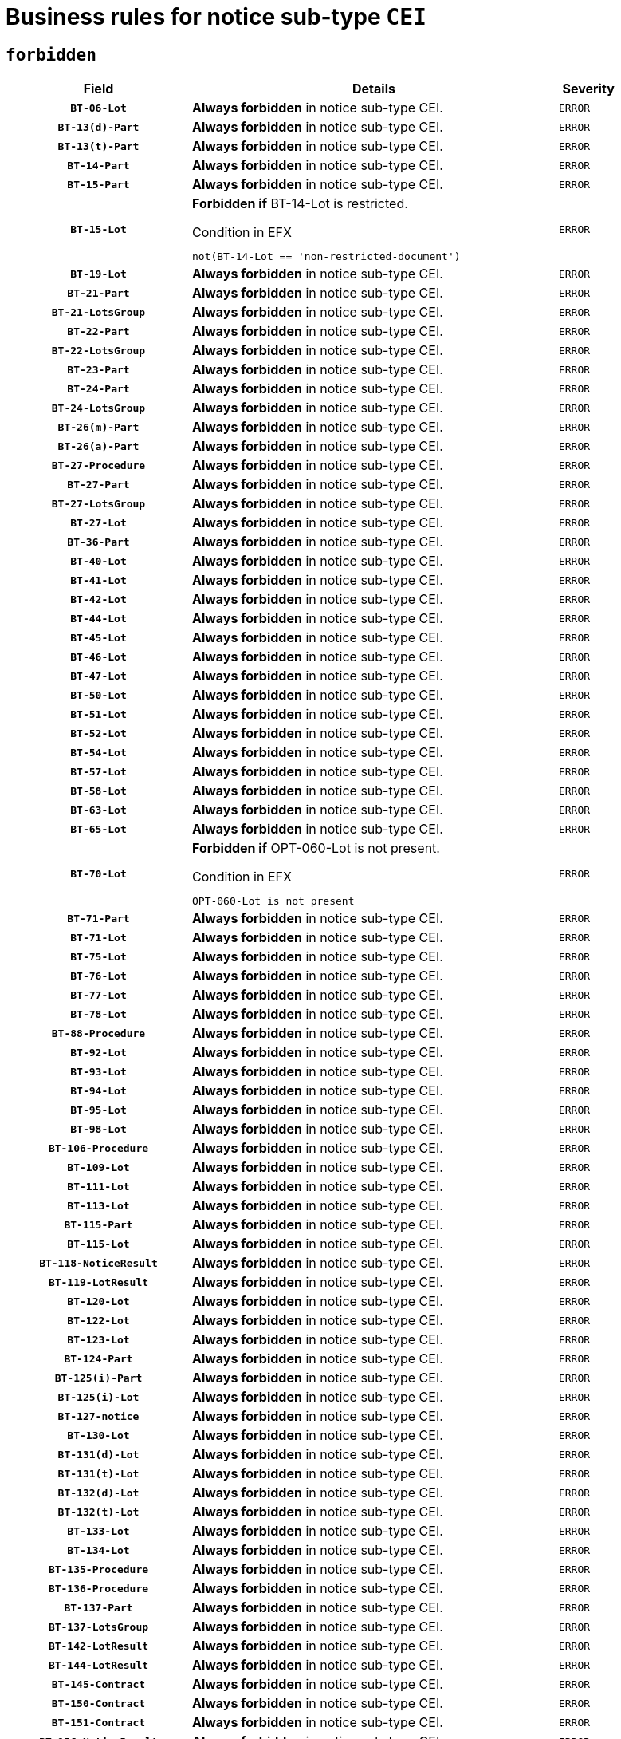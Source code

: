 = Business rules for notice sub-type `CEI`
:navtitle: Business Rules

== `forbidden`
[cols="<3,<6,>1", role="fixed-layout"]
|====
h| Field h|Details h|Severity 
h|`BT-06-Lot`
a|

*Always forbidden* in notice sub-type CEI.
|`ERROR`
h|`BT-13(d)-Part`
a|

*Always forbidden* in notice sub-type CEI.
|`ERROR`
h|`BT-13(t)-Part`
a|

*Always forbidden* in notice sub-type CEI.
|`ERROR`
h|`BT-14-Part`
a|

*Always forbidden* in notice sub-type CEI.
|`ERROR`
h|`BT-15-Part`
a|

*Always forbidden* in notice sub-type CEI.
|`ERROR`
h|`BT-15-Lot`
a|

*Forbidden if* BT-14-Lot is restricted.

.Condition in EFX
[source, EFX]
----
not(BT-14-Lot == 'non-restricted-document')
----
|`ERROR`
h|`BT-19-Lot`
a|

*Always forbidden* in notice sub-type CEI.
|`ERROR`
h|`BT-21-Part`
a|

*Always forbidden* in notice sub-type CEI.
|`ERROR`
h|`BT-21-LotsGroup`
a|

*Always forbidden* in notice sub-type CEI.
|`ERROR`
h|`BT-22-Part`
a|

*Always forbidden* in notice sub-type CEI.
|`ERROR`
h|`BT-22-LotsGroup`
a|

*Always forbidden* in notice sub-type CEI.
|`ERROR`
h|`BT-23-Part`
a|

*Always forbidden* in notice sub-type CEI.
|`ERROR`
h|`BT-24-Part`
a|

*Always forbidden* in notice sub-type CEI.
|`ERROR`
h|`BT-24-LotsGroup`
a|

*Always forbidden* in notice sub-type CEI.
|`ERROR`
h|`BT-26(m)-Part`
a|

*Always forbidden* in notice sub-type CEI.
|`ERROR`
h|`BT-26(a)-Part`
a|

*Always forbidden* in notice sub-type CEI.
|`ERROR`
h|`BT-27-Procedure`
a|

*Always forbidden* in notice sub-type CEI.
|`ERROR`
h|`BT-27-Part`
a|

*Always forbidden* in notice sub-type CEI.
|`ERROR`
h|`BT-27-LotsGroup`
a|

*Always forbidden* in notice sub-type CEI.
|`ERROR`
h|`BT-27-Lot`
a|

*Always forbidden* in notice sub-type CEI.
|`ERROR`
h|`BT-36-Part`
a|

*Always forbidden* in notice sub-type CEI.
|`ERROR`
h|`BT-40-Lot`
a|

*Always forbidden* in notice sub-type CEI.
|`ERROR`
h|`BT-41-Lot`
a|

*Always forbidden* in notice sub-type CEI.
|`ERROR`
h|`BT-42-Lot`
a|

*Always forbidden* in notice sub-type CEI.
|`ERROR`
h|`BT-44-Lot`
a|

*Always forbidden* in notice sub-type CEI.
|`ERROR`
h|`BT-45-Lot`
a|

*Always forbidden* in notice sub-type CEI.
|`ERROR`
h|`BT-46-Lot`
a|

*Always forbidden* in notice sub-type CEI.
|`ERROR`
h|`BT-47-Lot`
a|

*Always forbidden* in notice sub-type CEI.
|`ERROR`
h|`BT-50-Lot`
a|

*Always forbidden* in notice sub-type CEI.
|`ERROR`
h|`BT-51-Lot`
a|

*Always forbidden* in notice sub-type CEI.
|`ERROR`
h|`BT-52-Lot`
a|

*Always forbidden* in notice sub-type CEI.
|`ERROR`
h|`BT-54-Lot`
a|

*Always forbidden* in notice sub-type CEI.
|`ERROR`
h|`BT-57-Lot`
a|

*Always forbidden* in notice sub-type CEI.
|`ERROR`
h|`BT-58-Lot`
a|

*Always forbidden* in notice sub-type CEI.
|`ERROR`
h|`BT-63-Lot`
a|

*Always forbidden* in notice sub-type CEI.
|`ERROR`
h|`BT-65-Lot`
a|

*Always forbidden* in notice sub-type CEI.
|`ERROR`
h|`BT-70-Lot`
a|

*Forbidden if* OPT-060-Lot is not present.

.Condition in EFX
[source, EFX]
----
OPT-060-Lot is not present
----
|`ERROR`
h|`BT-71-Part`
a|

*Always forbidden* in notice sub-type CEI.
|`ERROR`
h|`BT-71-Lot`
a|

*Always forbidden* in notice sub-type CEI.
|`ERROR`
h|`BT-75-Lot`
a|

*Always forbidden* in notice sub-type CEI.
|`ERROR`
h|`BT-76-Lot`
a|

*Always forbidden* in notice sub-type CEI.
|`ERROR`
h|`BT-77-Lot`
a|

*Always forbidden* in notice sub-type CEI.
|`ERROR`
h|`BT-78-Lot`
a|

*Always forbidden* in notice sub-type CEI.
|`ERROR`
h|`BT-88-Procedure`
a|

*Always forbidden* in notice sub-type CEI.
|`ERROR`
h|`BT-92-Lot`
a|

*Always forbidden* in notice sub-type CEI.
|`ERROR`
h|`BT-93-Lot`
a|

*Always forbidden* in notice sub-type CEI.
|`ERROR`
h|`BT-94-Lot`
a|

*Always forbidden* in notice sub-type CEI.
|`ERROR`
h|`BT-95-Lot`
a|

*Always forbidden* in notice sub-type CEI.
|`ERROR`
h|`BT-98-Lot`
a|

*Always forbidden* in notice sub-type CEI.
|`ERROR`
h|`BT-106-Procedure`
a|

*Always forbidden* in notice sub-type CEI.
|`ERROR`
h|`BT-109-Lot`
a|

*Always forbidden* in notice sub-type CEI.
|`ERROR`
h|`BT-111-Lot`
a|

*Always forbidden* in notice sub-type CEI.
|`ERROR`
h|`BT-113-Lot`
a|

*Always forbidden* in notice sub-type CEI.
|`ERROR`
h|`BT-115-Part`
a|

*Always forbidden* in notice sub-type CEI.
|`ERROR`
h|`BT-115-Lot`
a|

*Always forbidden* in notice sub-type CEI.
|`ERROR`
h|`BT-118-NoticeResult`
a|

*Always forbidden* in notice sub-type CEI.
|`ERROR`
h|`BT-119-LotResult`
a|

*Always forbidden* in notice sub-type CEI.
|`ERROR`
h|`BT-120-Lot`
a|

*Always forbidden* in notice sub-type CEI.
|`ERROR`
h|`BT-122-Lot`
a|

*Always forbidden* in notice sub-type CEI.
|`ERROR`
h|`BT-123-Lot`
a|

*Always forbidden* in notice sub-type CEI.
|`ERROR`
h|`BT-124-Part`
a|

*Always forbidden* in notice sub-type CEI.
|`ERROR`
h|`BT-125(i)-Part`
a|

*Always forbidden* in notice sub-type CEI.
|`ERROR`
h|`BT-125(i)-Lot`
a|

*Always forbidden* in notice sub-type CEI.
|`ERROR`
h|`BT-127-notice`
a|

*Always forbidden* in notice sub-type CEI.
|`ERROR`
h|`BT-130-Lot`
a|

*Always forbidden* in notice sub-type CEI.
|`ERROR`
h|`BT-131(d)-Lot`
a|

*Always forbidden* in notice sub-type CEI.
|`ERROR`
h|`BT-131(t)-Lot`
a|

*Always forbidden* in notice sub-type CEI.
|`ERROR`
h|`BT-132(d)-Lot`
a|

*Always forbidden* in notice sub-type CEI.
|`ERROR`
h|`BT-132(t)-Lot`
a|

*Always forbidden* in notice sub-type CEI.
|`ERROR`
h|`BT-133-Lot`
a|

*Always forbidden* in notice sub-type CEI.
|`ERROR`
h|`BT-134-Lot`
a|

*Always forbidden* in notice sub-type CEI.
|`ERROR`
h|`BT-135-Procedure`
a|

*Always forbidden* in notice sub-type CEI.
|`ERROR`
h|`BT-136-Procedure`
a|

*Always forbidden* in notice sub-type CEI.
|`ERROR`
h|`BT-137-Part`
a|

*Always forbidden* in notice sub-type CEI.
|`ERROR`
h|`BT-137-LotsGroup`
a|

*Always forbidden* in notice sub-type CEI.
|`ERROR`
h|`BT-142-LotResult`
a|

*Always forbidden* in notice sub-type CEI.
|`ERROR`
h|`BT-144-LotResult`
a|

*Always forbidden* in notice sub-type CEI.
|`ERROR`
h|`BT-145-Contract`
a|

*Always forbidden* in notice sub-type CEI.
|`ERROR`
h|`BT-150-Contract`
a|

*Always forbidden* in notice sub-type CEI.
|`ERROR`
h|`BT-151-Contract`
a|

*Always forbidden* in notice sub-type CEI.
|`ERROR`
h|`BT-156-NoticeResult`
a|

*Always forbidden* in notice sub-type CEI.
|`ERROR`
h|`BT-157-LotsGroup`
a|

*Always forbidden* in notice sub-type CEI.
|`ERROR`
h|`BT-160-Tender`
a|

*Always forbidden* in notice sub-type CEI.
|`ERROR`
h|`BT-161-NoticeResult`
a|

*Always forbidden* in notice sub-type CEI.
|`ERROR`
h|`BT-162-Tender`
a|

*Always forbidden* in notice sub-type CEI.
|`ERROR`
h|`BT-163-Tender`
a|

*Always forbidden* in notice sub-type CEI.
|`ERROR`
h|`BT-165-Organization-Company`
a|

*Always forbidden* in notice sub-type CEI.
|`ERROR`
h|`BT-171-Tender`
a|

*Always forbidden* in notice sub-type CEI.
|`ERROR`
h|`BT-191-Tender`
a|

*Always forbidden* in notice sub-type CEI.
|`ERROR`
h|`BT-193-Tender`
a|

*Always forbidden* in notice sub-type CEI.
|`ERROR`
h|`BT-195(BT-118)-NoticeResult`
a|

*Always forbidden* in notice sub-type CEI.
|`ERROR`
h|`BT-195(BT-161)-NoticeResult`
a|

*Always forbidden* in notice sub-type CEI.
|`ERROR`
h|`BT-195(BT-556)-NoticeResult`
a|

*Always forbidden* in notice sub-type CEI.
|`ERROR`
h|`BT-195(BT-156)-NoticeResult`
a|

*Always forbidden* in notice sub-type CEI.
|`ERROR`
h|`BT-195(BT-142)-LotResult`
a|

*Always forbidden* in notice sub-type CEI.
|`ERROR`
h|`BT-195(BT-710)-LotResult`
a|

*Always forbidden* in notice sub-type CEI.
|`ERROR`
h|`BT-195(BT-711)-LotResult`
a|

*Always forbidden* in notice sub-type CEI.
|`ERROR`
h|`BT-195(BT-709)-LotResult`
a|

*Always forbidden* in notice sub-type CEI.
|`ERROR`
h|`BT-195(BT-712)-LotResult`
a|

*Always forbidden* in notice sub-type CEI.
|`ERROR`
h|`BT-195(BT-144)-LotResult`
a|

*Always forbidden* in notice sub-type CEI.
|`ERROR`
h|`BT-195(BT-760)-LotResult`
a|

*Always forbidden* in notice sub-type CEI.
|`ERROR`
h|`BT-195(BT-759)-LotResult`
a|

*Always forbidden* in notice sub-type CEI.
|`ERROR`
h|`BT-195(BT-171)-Tender`
a|

*Always forbidden* in notice sub-type CEI.
|`ERROR`
h|`BT-195(BT-193)-Tender`
a|

*Always forbidden* in notice sub-type CEI.
|`ERROR`
h|`BT-195(BT-720)-Tender`
a|

*Always forbidden* in notice sub-type CEI.
|`ERROR`
h|`BT-195(BT-162)-Tender`
a|

*Always forbidden* in notice sub-type CEI.
|`ERROR`
h|`BT-195(BT-160)-Tender`
a|

*Always forbidden* in notice sub-type CEI.
|`ERROR`
h|`BT-195(BT-163)-Tender`
a|

*Always forbidden* in notice sub-type CEI.
|`ERROR`
h|`BT-195(BT-191)-Tender`
a|

*Always forbidden* in notice sub-type CEI.
|`ERROR`
h|`BT-195(BT-553)-Tender`
a|

*Always forbidden* in notice sub-type CEI.
|`ERROR`
h|`BT-195(BT-554)-Tender`
a|

*Always forbidden* in notice sub-type CEI.
|`ERROR`
h|`BT-195(BT-555)-Tender`
a|

*Always forbidden* in notice sub-type CEI.
|`ERROR`
h|`BT-195(BT-773)-Tender`
a|

*Always forbidden* in notice sub-type CEI.
|`ERROR`
h|`BT-195(BT-731)-Tender`
a|

*Always forbidden* in notice sub-type CEI.
|`ERROR`
h|`BT-195(BT-730)-Tender`
a|

*Always forbidden* in notice sub-type CEI.
|`ERROR`
h|`BT-195(BT-09)-Procedure`
a|

*Always forbidden* in notice sub-type CEI.
|`ERROR`
h|`BT-195(BT-105)-Procedure`
a|

*Always forbidden* in notice sub-type CEI.
|`ERROR`
h|`BT-195(BT-88)-Procedure`
a|

*Always forbidden* in notice sub-type CEI.
|`ERROR`
h|`BT-195(BT-106)-Procedure`
a|

*Always forbidden* in notice sub-type CEI.
|`ERROR`
h|`BT-195(BT-1351)-Procedure`
a|

*Always forbidden* in notice sub-type CEI.
|`ERROR`
h|`BT-195(BT-136)-Procedure`
a|

*Always forbidden* in notice sub-type CEI.
|`ERROR`
h|`BT-195(BT-1252)-Procedure`
a|

*Always forbidden* in notice sub-type CEI.
|`ERROR`
h|`BT-195(BT-135)-Procedure`
a|

*Always forbidden* in notice sub-type CEI.
|`ERROR`
h|`BT-195(BT-733)-LotsGroup`
a|

*Always forbidden* in notice sub-type CEI.
|`ERROR`
h|`BT-195(BT-543)-LotsGroup`
a|

*Always forbidden* in notice sub-type CEI.
|`ERROR`
h|`BT-195(BT-5421)-LotsGroup`
a|

*Always forbidden* in notice sub-type CEI.
|`ERROR`
h|`BT-195(BT-5422)-LotsGroup`
a|

*Always forbidden* in notice sub-type CEI.
|`ERROR`
h|`BT-195(BT-5423)-LotsGroup`
a|

*Always forbidden* in notice sub-type CEI.
|`ERROR`
h|`BT-195(BT-541)-LotsGroup`
a|

*Always forbidden* in notice sub-type CEI.
|`ERROR`
h|`BT-195(BT-734)-LotsGroup`
a|

*Always forbidden* in notice sub-type CEI.
|`ERROR`
h|`BT-195(BT-539)-LotsGroup`
a|

*Always forbidden* in notice sub-type CEI.
|`ERROR`
h|`BT-195(BT-540)-LotsGroup`
a|

*Always forbidden* in notice sub-type CEI.
|`ERROR`
h|`BT-195(BT-733)-Lot`
a|

*Always forbidden* in notice sub-type CEI.
|`ERROR`
h|`BT-195(BT-543)-Lot`
a|

*Always forbidden* in notice sub-type CEI.
|`ERROR`
h|`BT-195(BT-5421)-Lot`
a|

*Always forbidden* in notice sub-type CEI.
|`ERROR`
h|`BT-195(BT-5422)-Lot`
a|

*Always forbidden* in notice sub-type CEI.
|`ERROR`
h|`BT-195(BT-5423)-Lot`
a|

*Always forbidden* in notice sub-type CEI.
|`ERROR`
h|`BT-195(BT-541)-Lot`
a|

*Always forbidden* in notice sub-type CEI.
|`ERROR`
h|`BT-195(BT-734)-Lot`
a|

*Always forbidden* in notice sub-type CEI.
|`ERROR`
h|`BT-195(BT-539)-Lot`
a|

*Always forbidden* in notice sub-type CEI.
|`ERROR`
h|`BT-195(BT-540)-Lot`
a|

*Always forbidden* in notice sub-type CEI.
|`ERROR`
h|`BT-195(BT-635)-LotResult`
a|

*Always forbidden* in notice sub-type CEI.
|`ERROR`
h|`BT-195(BT-636)-LotResult`
a|

*Always forbidden* in notice sub-type CEI.
|`ERROR`
h|`BT-195(BT-1118)-NoticeResult`
a|

*Always forbidden* in notice sub-type CEI.
|`ERROR`
h|`BT-195(BT-1561)-NoticeResult`
a|

*Always forbidden* in notice sub-type CEI.
|`ERROR`
h|`BT-195(BT-660)-LotResult`
a|

*Always forbidden* in notice sub-type CEI.
|`ERROR`
h|`BT-196(BT-118)-NoticeResult`
a|

*Always forbidden* in notice sub-type CEI.
|`ERROR`
h|`BT-196(BT-161)-NoticeResult`
a|

*Always forbidden* in notice sub-type CEI.
|`ERROR`
h|`BT-196(BT-556)-NoticeResult`
a|

*Always forbidden* in notice sub-type CEI.
|`ERROR`
h|`BT-196(BT-156)-NoticeResult`
a|

*Always forbidden* in notice sub-type CEI.
|`ERROR`
h|`BT-196(BT-142)-LotResult`
a|

*Always forbidden* in notice sub-type CEI.
|`ERROR`
h|`BT-196(BT-710)-LotResult`
a|

*Always forbidden* in notice sub-type CEI.
|`ERROR`
h|`BT-196(BT-711)-LotResult`
a|

*Always forbidden* in notice sub-type CEI.
|`ERROR`
h|`BT-196(BT-709)-LotResult`
a|

*Always forbidden* in notice sub-type CEI.
|`ERROR`
h|`BT-196(BT-712)-LotResult`
a|

*Always forbidden* in notice sub-type CEI.
|`ERROR`
h|`BT-196(BT-144)-LotResult`
a|

*Always forbidden* in notice sub-type CEI.
|`ERROR`
h|`BT-196(BT-760)-LotResult`
a|

*Always forbidden* in notice sub-type CEI.
|`ERROR`
h|`BT-196(BT-759)-LotResult`
a|

*Always forbidden* in notice sub-type CEI.
|`ERROR`
h|`BT-196(BT-171)-Tender`
a|

*Always forbidden* in notice sub-type CEI.
|`ERROR`
h|`BT-196(BT-193)-Tender`
a|

*Always forbidden* in notice sub-type CEI.
|`ERROR`
h|`BT-196(BT-720)-Tender`
a|

*Always forbidden* in notice sub-type CEI.
|`ERROR`
h|`BT-196(BT-162)-Tender`
a|

*Always forbidden* in notice sub-type CEI.
|`ERROR`
h|`BT-196(BT-160)-Tender`
a|

*Always forbidden* in notice sub-type CEI.
|`ERROR`
h|`BT-196(BT-163)-Tender`
a|

*Always forbidden* in notice sub-type CEI.
|`ERROR`
h|`BT-196(BT-191)-Tender`
a|

*Always forbidden* in notice sub-type CEI.
|`ERROR`
h|`BT-196(BT-553)-Tender`
a|

*Always forbidden* in notice sub-type CEI.
|`ERROR`
h|`BT-196(BT-554)-Tender`
a|

*Always forbidden* in notice sub-type CEI.
|`ERROR`
h|`BT-196(BT-555)-Tender`
a|

*Always forbidden* in notice sub-type CEI.
|`ERROR`
h|`BT-196(BT-773)-Tender`
a|

*Always forbidden* in notice sub-type CEI.
|`ERROR`
h|`BT-196(BT-731)-Tender`
a|

*Always forbidden* in notice sub-type CEI.
|`ERROR`
h|`BT-196(BT-730)-Tender`
a|

*Always forbidden* in notice sub-type CEI.
|`ERROR`
h|`BT-196(BT-09)-Procedure`
a|

*Always forbidden* in notice sub-type CEI.
|`ERROR`
h|`BT-196(BT-105)-Procedure`
a|

*Always forbidden* in notice sub-type CEI.
|`ERROR`
h|`BT-196(BT-88)-Procedure`
a|

*Always forbidden* in notice sub-type CEI.
|`ERROR`
h|`BT-196(BT-106)-Procedure`
a|

*Always forbidden* in notice sub-type CEI.
|`ERROR`
h|`BT-196(BT-1351)-Procedure`
a|

*Always forbidden* in notice sub-type CEI.
|`ERROR`
h|`BT-196(BT-136)-Procedure`
a|

*Always forbidden* in notice sub-type CEI.
|`ERROR`
h|`BT-196(BT-1252)-Procedure`
a|

*Always forbidden* in notice sub-type CEI.
|`ERROR`
h|`BT-196(BT-135)-Procedure`
a|

*Always forbidden* in notice sub-type CEI.
|`ERROR`
h|`BT-196(BT-733)-LotsGroup`
a|

*Always forbidden* in notice sub-type CEI.
|`ERROR`
h|`BT-196(BT-543)-LotsGroup`
a|

*Always forbidden* in notice sub-type CEI.
|`ERROR`
h|`BT-196(BT-5421)-LotsGroup`
a|

*Always forbidden* in notice sub-type CEI.
|`ERROR`
h|`BT-196(BT-5422)-LotsGroup`
a|

*Always forbidden* in notice sub-type CEI.
|`ERROR`
h|`BT-196(BT-5423)-LotsGroup`
a|

*Always forbidden* in notice sub-type CEI.
|`ERROR`
h|`BT-196(BT-541)-LotsGroup`
a|

*Always forbidden* in notice sub-type CEI.
|`ERROR`
h|`BT-196(BT-734)-LotsGroup`
a|

*Always forbidden* in notice sub-type CEI.
|`ERROR`
h|`BT-196(BT-539)-LotsGroup`
a|

*Always forbidden* in notice sub-type CEI.
|`ERROR`
h|`BT-196(BT-540)-LotsGroup`
a|

*Always forbidden* in notice sub-type CEI.
|`ERROR`
h|`BT-196(BT-733)-Lot`
a|

*Always forbidden* in notice sub-type CEI.
|`ERROR`
h|`BT-196(BT-543)-Lot`
a|

*Always forbidden* in notice sub-type CEI.
|`ERROR`
h|`BT-196(BT-5421)-Lot`
a|

*Always forbidden* in notice sub-type CEI.
|`ERROR`
h|`BT-196(BT-5422)-Lot`
a|

*Always forbidden* in notice sub-type CEI.
|`ERROR`
h|`BT-196(BT-5423)-Lot`
a|

*Always forbidden* in notice sub-type CEI.
|`ERROR`
h|`BT-196(BT-541)-Lot`
a|

*Always forbidden* in notice sub-type CEI.
|`ERROR`
h|`BT-196(BT-734)-Lot`
a|

*Always forbidden* in notice sub-type CEI.
|`ERROR`
h|`BT-196(BT-539)-Lot`
a|

*Always forbidden* in notice sub-type CEI.
|`ERROR`
h|`BT-196(BT-540)-Lot`
a|

*Always forbidden* in notice sub-type CEI.
|`ERROR`
h|`BT-196(BT-635)-LotResult`
a|

*Always forbidden* in notice sub-type CEI.
|`ERROR`
h|`BT-196(BT-636)-LotResult`
a|

*Always forbidden* in notice sub-type CEI.
|`ERROR`
h|`BT-196(BT-1118)-NoticeResult`
a|

*Always forbidden* in notice sub-type CEI.
|`ERROR`
h|`BT-196(BT-1561)-NoticeResult`
a|

*Always forbidden* in notice sub-type CEI.
|`ERROR`
h|`BT-196(BT-660)-LotResult`
a|

*Always forbidden* in notice sub-type CEI.
|`ERROR`
h|`BT-197(BT-118)-NoticeResult`
a|

*Always forbidden* in notice sub-type CEI.
|`ERROR`
h|`BT-197(BT-161)-NoticeResult`
a|

*Always forbidden* in notice sub-type CEI.
|`ERROR`
h|`BT-197(BT-556)-NoticeResult`
a|

*Always forbidden* in notice sub-type CEI.
|`ERROR`
h|`BT-197(BT-156)-NoticeResult`
a|

*Always forbidden* in notice sub-type CEI.
|`ERROR`
h|`BT-197(BT-142)-LotResult`
a|

*Always forbidden* in notice sub-type CEI.
|`ERROR`
h|`BT-197(BT-710)-LotResult`
a|

*Always forbidden* in notice sub-type CEI.
|`ERROR`
h|`BT-197(BT-711)-LotResult`
a|

*Always forbidden* in notice sub-type CEI.
|`ERROR`
h|`BT-197(BT-709)-LotResult`
a|

*Always forbidden* in notice sub-type CEI.
|`ERROR`
h|`BT-197(BT-712)-LotResult`
a|

*Always forbidden* in notice sub-type CEI.
|`ERROR`
h|`BT-197(BT-144)-LotResult`
a|

*Always forbidden* in notice sub-type CEI.
|`ERROR`
h|`BT-197(BT-760)-LotResult`
a|

*Always forbidden* in notice sub-type CEI.
|`ERROR`
h|`BT-197(BT-759)-LotResult`
a|

*Always forbidden* in notice sub-type CEI.
|`ERROR`
h|`BT-197(BT-171)-Tender`
a|

*Always forbidden* in notice sub-type CEI.
|`ERROR`
h|`BT-197(BT-193)-Tender`
a|

*Always forbidden* in notice sub-type CEI.
|`ERROR`
h|`BT-197(BT-720)-Tender`
a|

*Always forbidden* in notice sub-type CEI.
|`ERROR`
h|`BT-197(BT-162)-Tender`
a|

*Always forbidden* in notice sub-type CEI.
|`ERROR`
h|`BT-197(BT-160)-Tender`
a|

*Always forbidden* in notice sub-type CEI.
|`ERROR`
h|`BT-197(BT-163)-Tender`
a|

*Always forbidden* in notice sub-type CEI.
|`ERROR`
h|`BT-197(BT-191)-Tender`
a|

*Always forbidden* in notice sub-type CEI.
|`ERROR`
h|`BT-197(BT-553)-Tender`
a|

*Always forbidden* in notice sub-type CEI.
|`ERROR`
h|`BT-197(BT-554)-Tender`
a|

*Always forbidden* in notice sub-type CEI.
|`ERROR`
h|`BT-197(BT-555)-Tender`
a|

*Always forbidden* in notice sub-type CEI.
|`ERROR`
h|`BT-197(BT-773)-Tender`
a|

*Always forbidden* in notice sub-type CEI.
|`ERROR`
h|`BT-197(BT-731)-Tender`
a|

*Always forbidden* in notice sub-type CEI.
|`ERROR`
h|`BT-197(BT-730)-Tender`
a|

*Always forbidden* in notice sub-type CEI.
|`ERROR`
h|`BT-197(BT-09)-Procedure`
a|

*Always forbidden* in notice sub-type CEI.
|`ERROR`
h|`BT-197(BT-105)-Procedure`
a|

*Always forbidden* in notice sub-type CEI.
|`ERROR`
h|`BT-197(BT-88)-Procedure`
a|

*Always forbidden* in notice sub-type CEI.
|`ERROR`
h|`BT-197(BT-106)-Procedure`
a|

*Always forbidden* in notice sub-type CEI.
|`ERROR`
h|`BT-197(BT-1351)-Procedure`
a|

*Always forbidden* in notice sub-type CEI.
|`ERROR`
h|`BT-197(BT-136)-Procedure`
a|

*Always forbidden* in notice sub-type CEI.
|`ERROR`
h|`BT-197(BT-1252)-Procedure`
a|

*Always forbidden* in notice sub-type CEI.
|`ERROR`
h|`BT-197(BT-135)-Procedure`
a|

*Always forbidden* in notice sub-type CEI.
|`ERROR`
h|`BT-197(BT-733)-LotsGroup`
a|

*Always forbidden* in notice sub-type CEI.
|`ERROR`
h|`BT-197(BT-543)-LotsGroup`
a|

*Always forbidden* in notice sub-type CEI.
|`ERROR`
h|`BT-197(BT-5421)-LotsGroup`
a|

*Always forbidden* in notice sub-type CEI.
|`ERROR`
h|`BT-197(BT-5422)-LotsGroup`
a|

*Always forbidden* in notice sub-type CEI.
|`ERROR`
h|`BT-197(BT-5423)-LotsGroup`
a|

*Always forbidden* in notice sub-type CEI.
|`ERROR`
h|`BT-197(BT-541)-LotsGroup`
a|

*Always forbidden* in notice sub-type CEI.
|`ERROR`
h|`BT-197(BT-734)-LotsGroup`
a|

*Always forbidden* in notice sub-type CEI.
|`ERROR`
h|`BT-197(BT-539)-LotsGroup`
a|

*Always forbidden* in notice sub-type CEI.
|`ERROR`
h|`BT-197(BT-540)-LotsGroup`
a|

*Always forbidden* in notice sub-type CEI.
|`ERROR`
h|`BT-197(BT-733)-Lot`
a|

*Always forbidden* in notice sub-type CEI.
|`ERROR`
h|`BT-197(BT-543)-Lot`
a|

*Always forbidden* in notice sub-type CEI.
|`ERROR`
h|`BT-197(BT-5421)-Lot`
a|

*Always forbidden* in notice sub-type CEI.
|`ERROR`
h|`BT-197(BT-5422)-Lot`
a|

*Always forbidden* in notice sub-type CEI.
|`ERROR`
h|`BT-197(BT-5423)-Lot`
a|

*Always forbidden* in notice sub-type CEI.
|`ERROR`
h|`BT-197(BT-541)-Lot`
a|

*Always forbidden* in notice sub-type CEI.
|`ERROR`
h|`BT-197(BT-734)-Lot`
a|

*Always forbidden* in notice sub-type CEI.
|`ERROR`
h|`BT-197(BT-539)-Lot`
a|

*Always forbidden* in notice sub-type CEI.
|`ERROR`
h|`BT-197(BT-540)-Lot`
a|

*Always forbidden* in notice sub-type CEI.
|`ERROR`
h|`BT-197(BT-635)-LotResult`
a|

*Always forbidden* in notice sub-type CEI.
|`ERROR`
h|`BT-197(BT-636)-LotResult`
a|

*Always forbidden* in notice sub-type CEI.
|`ERROR`
h|`BT-197(BT-1118)-NoticeResult`
a|

*Always forbidden* in notice sub-type CEI.
|`ERROR`
h|`BT-197(BT-1561)-NoticeResult`
a|

*Always forbidden* in notice sub-type CEI.
|`ERROR`
h|`BT-197(BT-660)-LotResult`
a|

*Always forbidden* in notice sub-type CEI.
|`ERROR`
h|`BT-198(BT-118)-NoticeResult`
a|

*Always forbidden* in notice sub-type CEI.
|`ERROR`
h|`BT-198(BT-161)-NoticeResult`
a|

*Always forbidden* in notice sub-type CEI.
|`ERROR`
h|`BT-198(BT-556)-NoticeResult`
a|

*Always forbidden* in notice sub-type CEI.
|`ERROR`
h|`BT-198(BT-156)-NoticeResult`
a|

*Always forbidden* in notice sub-type CEI.
|`ERROR`
h|`BT-198(BT-142)-LotResult`
a|

*Always forbidden* in notice sub-type CEI.
|`ERROR`
h|`BT-198(BT-710)-LotResult`
a|

*Always forbidden* in notice sub-type CEI.
|`ERROR`
h|`BT-198(BT-711)-LotResult`
a|

*Always forbidden* in notice sub-type CEI.
|`ERROR`
h|`BT-198(BT-709)-LotResult`
a|

*Always forbidden* in notice sub-type CEI.
|`ERROR`
h|`BT-198(BT-712)-LotResult`
a|

*Always forbidden* in notice sub-type CEI.
|`ERROR`
h|`BT-198(BT-144)-LotResult`
a|

*Always forbidden* in notice sub-type CEI.
|`ERROR`
h|`BT-198(BT-760)-LotResult`
a|

*Always forbidden* in notice sub-type CEI.
|`ERROR`
h|`BT-198(BT-759)-LotResult`
a|

*Always forbidden* in notice sub-type CEI.
|`ERROR`
h|`BT-198(BT-171)-Tender`
a|

*Always forbidden* in notice sub-type CEI.
|`ERROR`
h|`BT-198(BT-193)-Tender`
a|

*Always forbidden* in notice sub-type CEI.
|`ERROR`
h|`BT-198(BT-720)-Tender`
a|

*Always forbidden* in notice sub-type CEI.
|`ERROR`
h|`BT-198(BT-162)-Tender`
a|

*Always forbidden* in notice sub-type CEI.
|`ERROR`
h|`BT-198(BT-160)-Tender`
a|

*Always forbidden* in notice sub-type CEI.
|`ERROR`
h|`BT-198(BT-163)-Tender`
a|

*Always forbidden* in notice sub-type CEI.
|`ERROR`
h|`BT-198(BT-191)-Tender`
a|

*Always forbidden* in notice sub-type CEI.
|`ERROR`
h|`BT-198(BT-553)-Tender`
a|

*Always forbidden* in notice sub-type CEI.
|`ERROR`
h|`BT-198(BT-554)-Tender`
a|

*Always forbidden* in notice sub-type CEI.
|`ERROR`
h|`BT-198(BT-555)-Tender`
a|

*Always forbidden* in notice sub-type CEI.
|`ERROR`
h|`BT-198(BT-773)-Tender`
a|

*Always forbidden* in notice sub-type CEI.
|`ERROR`
h|`BT-198(BT-731)-Tender`
a|

*Always forbidden* in notice sub-type CEI.
|`ERROR`
h|`BT-198(BT-730)-Tender`
a|

*Always forbidden* in notice sub-type CEI.
|`ERROR`
h|`BT-198(BT-09)-Procedure`
a|

*Always forbidden* in notice sub-type CEI.
|`ERROR`
h|`BT-198(BT-105)-Procedure`
a|

*Always forbidden* in notice sub-type CEI.
|`ERROR`
h|`BT-198(BT-88)-Procedure`
a|

*Always forbidden* in notice sub-type CEI.
|`ERROR`
h|`BT-198(BT-106)-Procedure`
a|

*Always forbidden* in notice sub-type CEI.
|`ERROR`
h|`BT-198(BT-1351)-Procedure`
a|

*Always forbidden* in notice sub-type CEI.
|`ERROR`
h|`BT-198(BT-136)-Procedure`
a|

*Always forbidden* in notice sub-type CEI.
|`ERROR`
h|`BT-198(BT-1252)-Procedure`
a|

*Always forbidden* in notice sub-type CEI.
|`ERROR`
h|`BT-198(BT-135)-Procedure`
a|

*Always forbidden* in notice sub-type CEI.
|`ERROR`
h|`BT-198(BT-733)-LotsGroup`
a|

*Always forbidden* in notice sub-type CEI.
|`ERROR`
h|`BT-198(BT-543)-LotsGroup`
a|

*Always forbidden* in notice sub-type CEI.
|`ERROR`
h|`BT-198(BT-5421)-LotsGroup`
a|

*Always forbidden* in notice sub-type CEI.
|`ERROR`
h|`BT-198(BT-5422)-LotsGroup`
a|

*Always forbidden* in notice sub-type CEI.
|`ERROR`
h|`BT-198(BT-5423)-LotsGroup`
a|

*Always forbidden* in notice sub-type CEI.
|`ERROR`
h|`BT-198(BT-541)-LotsGroup`
a|

*Always forbidden* in notice sub-type CEI.
|`ERROR`
h|`BT-198(BT-734)-LotsGroup`
a|

*Always forbidden* in notice sub-type CEI.
|`ERROR`
h|`BT-198(BT-539)-LotsGroup`
a|

*Always forbidden* in notice sub-type CEI.
|`ERROR`
h|`BT-198(BT-540)-LotsGroup`
a|

*Always forbidden* in notice sub-type CEI.
|`ERROR`
h|`BT-198(BT-733)-Lot`
a|

*Always forbidden* in notice sub-type CEI.
|`ERROR`
h|`BT-198(BT-543)-Lot`
a|

*Always forbidden* in notice sub-type CEI.
|`ERROR`
h|`BT-198(BT-5421)-Lot`
a|

*Always forbidden* in notice sub-type CEI.
|`ERROR`
h|`BT-198(BT-5422)-Lot`
a|

*Always forbidden* in notice sub-type CEI.
|`ERROR`
h|`BT-198(BT-5423)-Lot`
a|

*Always forbidden* in notice sub-type CEI.
|`ERROR`
h|`BT-198(BT-541)-Lot`
a|

*Always forbidden* in notice sub-type CEI.
|`ERROR`
h|`BT-198(BT-734)-Lot`
a|

*Always forbidden* in notice sub-type CEI.
|`ERROR`
h|`BT-198(BT-539)-Lot`
a|

*Always forbidden* in notice sub-type CEI.
|`ERROR`
h|`BT-198(BT-540)-Lot`
a|

*Always forbidden* in notice sub-type CEI.
|`ERROR`
h|`BT-198(BT-635)-LotResult`
a|

*Always forbidden* in notice sub-type CEI.
|`ERROR`
h|`BT-198(BT-636)-LotResult`
a|

*Always forbidden* in notice sub-type CEI.
|`ERROR`
h|`BT-198(BT-1118)-NoticeResult`
a|

*Always forbidden* in notice sub-type CEI.
|`ERROR`
h|`BT-198(BT-1561)-NoticeResult`
a|

*Always forbidden* in notice sub-type CEI.
|`ERROR`
h|`BT-198(BT-660)-LotResult`
a|

*Always forbidden* in notice sub-type CEI.
|`ERROR`
h|`BT-200-Contract`
a|

*Always forbidden* in notice sub-type CEI.
|`ERROR`
h|`BT-201-Contract`
a|

*Always forbidden* in notice sub-type CEI.
|`ERROR`
h|`BT-202-Contract`
a|

*Always forbidden* in notice sub-type CEI.
|`ERROR`
h|`BT-262-Part`
a|

*Always forbidden* in notice sub-type CEI.
|`ERROR`
h|`BT-263-Part`
a|

*Always forbidden* in notice sub-type CEI.
|`ERROR`
h|`BT-271-Procedure`
a|

*Always forbidden* in notice sub-type CEI.
|`ERROR`
h|`BT-271-LotsGroup`
a|

*Always forbidden* in notice sub-type CEI.
|`ERROR`
h|`BT-271-Lot`
a|

*Always forbidden* in notice sub-type CEI.
|`ERROR`
h|`BT-300-Part`
a|

*Always forbidden* in notice sub-type CEI.
|`ERROR`
h|`BT-300-LotsGroup`
a|

*Always forbidden* in notice sub-type CEI.
|`ERROR`
h|`BT-330-Procedure`
a|

*Always forbidden* in notice sub-type CEI.
|`ERROR`
h|`BT-500-UBO`
a|

*Always forbidden* in notice sub-type CEI.
|`ERROR`
h|`BT-500-Business`
a|

*Always forbidden* in notice sub-type CEI.
|`ERROR`
h|`BT-501-Business-National`
a|

*Always forbidden* in notice sub-type CEI.
|`ERROR`
h|`BT-501-Business-European`
a|

*Always forbidden* in notice sub-type CEI.
|`ERROR`
h|`BT-502-Business`
a|

*Always forbidden* in notice sub-type CEI.
|`ERROR`
h|`BT-503-UBO`
a|

*Always forbidden* in notice sub-type CEI.
|`ERROR`
h|`BT-503-Business`
a|

*Always forbidden* in notice sub-type CEI.
|`ERROR`
h|`BT-505-Business`
a|

*Always forbidden* in notice sub-type CEI.
|`ERROR`
h|`BT-506-UBO`
a|

*Always forbidden* in notice sub-type CEI.
|`ERROR`
h|`BT-506-Business`
a|

*Always forbidden* in notice sub-type CEI.
|`ERROR`
h|`BT-507-UBO`
a|

*Always forbidden* in notice sub-type CEI.
|`ERROR`
h|`BT-507-Business`
a|

*Always forbidden* in notice sub-type CEI.
|`ERROR`
h|`BT-510(a)-UBO`
a|

*Always forbidden* in notice sub-type CEI.
|`ERROR`
h|`BT-510(b)-UBO`
a|

*Always forbidden* in notice sub-type CEI.
|`ERROR`
h|`BT-510(c)-UBO`
a|

*Always forbidden* in notice sub-type CEI.
|`ERROR`
h|`BT-510(a)-Business`
a|

*Always forbidden* in notice sub-type CEI.
|`ERROR`
h|`BT-510(b)-Business`
a|

*Always forbidden* in notice sub-type CEI.
|`ERROR`
h|`BT-510(c)-Business`
a|

*Always forbidden* in notice sub-type CEI.
|`ERROR`
h|`BT-512-UBO`
a|

*Always forbidden* in notice sub-type CEI.
|`ERROR`
h|`BT-512-Business`
a|

*Always forbidden* in notice sub-type CEI.
|`ERROR`
h|`BT-513-UBO`
a|

*Always forbidden* in notice sub-type CEI.
|`ERROR`
h|`BT-513-Business`
a|

*Always forbidden* in notice sub-type CEI.
|`ERROR`
h|`BT-514-UBO`
a|

*Always forbidden* in notice sub-type CEI.
|`ERROR`
h|`BT-514-Business`
a|

*Always forbidden* in notice sub-type CEI.
|`ERROR`
h|`BT-531-Part`
a|

*Always forbidden* in notice sub-type CEI.
|`ERROR`
h|`BT-536-Part`
a|

*Always forbidden* in notice sub-type CEI.
|`ERROR`
h|`BT-537-Part`
a|

*Always forbidden* in notice sub-type CEI.
|`ERROR`
h|`BT-537-Lot`
a|

*Always forbidden* in notice sub-type CEI.
|`ERROR`
h|`BT-538-Part`
a|

*Always forbidden* in notice sub-type CEI.
|`ERROR`
h|`BT-538-Lot`
a|

*Always forbidden* in notice sub-type CEI.
|`ERROR`
h|`BT-539-LotsGroup`
a|

*Always forbidden* in notice sub-type CEI.
|`ERROR`
h|`BT-539-Lot`
a|

*Always forbidden* in notice sub-type CEI.
|`ERROR`
h|`BT-540-LotsGroup`
a|

*Always forbidden* in notice sub-type CEI.
|`ERROR`
h|`BT-540-Lot`
a|

*Always forbidden* in notice sub-type CEI.
|`ERROR`
h|`BT-541-LotsGroup`
a|

*Always forbidden* in notice sub-type CEI.
|`ERROR`
h|`BT-541-Lot`
a|

*Always forbidden* in notice sub-type CEI.
|`ERROR`
h|`BT-543-LotsGroup`
a|

*Always forbidden* in notice sub-type CEI.
|`ERROR`
h|`BT-543-Lot`
a|

*Always forbidden* in notice sub-type CEI.
|`ERROR`
h|`BT-553-Tender`
a|

*Always forbidden* in notice sub-type CEI.
|`ERROR`
h|`BT-554-Tender`
a|

*Always forbidden* in notice sub-type CEI.
|`ERROR`
h|`BT-555-Tender`
a|

*Always forbidden* in notice sub-type CEI.
|`ERROR`
h|`BT-556-NoticeResult`
a|

*Always forbidden* in notice sub-type CEI.
|`ERROR`
h|`BT-578-Lot`
a|

*Always forbidden* in notice sub-type CEI.
|`ERROR`
h|`BT-610-Procedure-Buyer`
a|

*Always forbidden* in notice sub-type CEI.
|`ERROR`
h|`BT-615-Part`
a|

*Always forbidden* in notice sub-type CEI.
|`ERROR`
h|`BT-615-Lot`
a|

*Forbidden if* BT-14-Lot is not restricted.

.Condition in EFX
[source, EFX]
----
not(BT-14-Lot == 'restricted-document')
----
|`ERROR`
h|`BT-631-Lot`
a|

*Always forbidden* in notice sub-type CEI.
|`ERROR`
h|`BT-632-Part`
a|

*Always forbidden* in notice sub-type CEI.
|`ERROR`
h|`BT-632-Lot`
a|

*Always forbidden* in notice sub-type CEI.
|`ERROR`
h|`BT-633-Organization`
a|

*Always forbidden* in notice sub-type CEI.
|`ERROR`
h|`BT-634-Procedure`
a|

*Always forbidden* in notice sub-type CEI.
|`ERROR`
h|`BT-634-Lot`
a|

*Always forbidden* in notice sub-type CEI.
|`ERROR`
h|`BT-635-LotResult`
a|

*Always forbidden* in notice sub-type CEI.
|`ERROR`
h|`BT-636-LotResult`
a|

*Always forbidden* in notice sub-type CEI.
|`ERROR`
h|`BT-644-Lot`
a|

*Always forbidden* in notice sub-type CEI.
|`ERROR`
h|`BT-651-Lot`
a|

*Always forbidden* in notice sub-type CEI.
|`ERROR`
h|`BT-660-LotResult`
a|

*Always forbidden* in notice sub-type CEI.
|`ERROR`
h|`BT-661-Lot`
a|

*Always forbidden* in notice sub-type CEI.
|`ERROR`
h|`BT-706-UBO`
a|

*Always forbidden* in notice sub-type CEI.
|`ERROR`
h|`BT-707-Part`
a|

*Always forbidden* in notice sub-type CEI.
|`ERROR`
h|`BT-707-Lot`
a|

*Forbidden if* BT-14-Lot is not restricted.

.Condition in EFX
[source, EFX]
----
not(BT-14-Lot == 'restricted-document')
----
|`ERROR`
h|`BT-708-Part`
a|

*Always forbidden* in notice sub-type CEI.
|`ERROR`
h|`BT-708-Lot`
a|

*Always forbidden* in notice sub-type CEI.
|`ERROR`
h|`BT-709-LotResult`
a|

*Always forbidden* in notice sub-type CEI.
|`ERROR`
h|`BT-710-LotResult`
a|

*Always forbidden* in notice sub-type CEI.
|`ERROR`
h|`BT-711-LotResult`
a|

*Always forbidden* in notice sub-type CEI.
|`ERROR`
h|`BT-712(a)-LotResult`
a|

*Always forbidden* in notice sub-type CEI.
|`ERROR`
h|`BT-712(b)-LotResult`
a|

*Always forbidden* in notice sub-type CEI.
|`ERROR`
h|`BT-717-Lot`
a|

*Always forbidden* in notice sub-type CEI.
|`ERROR`
h|`BT-720-Tender`
a|

*Always forbidden* in notice sub-type CEI.
|`ERROR`
h|`BT-721-Contract`
a|

*Always forbidden* in notice sub-type CEI.
|`ERROR`
h|`BT-722-Contract`
a|

*Always forbidden* in notice sub-type CEI.
|`ERROR`
h|`BT-723-LotResult`
a|

*Always forbidden* in notice sub-type CEI.
|`ERROR`
h|`BT-726-Part`
a|

*Always forbidden* in notice sub-type CEI.
|`ERROR`
h|`BT-726-LotsGroup`
a|

*Always forbidden* in notice sub-type CEI.
|`ERROR`
h|`BT-727-Part`
a|

*Always forbidden* in notice sub-type CEI.
|`ERROR`
h|`BT-728-Part`
a|

*Always forbidden* in notice sub-type CEI.
|`ERROR`
h|`BT-730-Tender`
a|

*Always forbidden* in notice sub-type CEI.
|`ERROR`
h|`BT-731-Tender`
a|

*Always forbidden* in notice sub-type CEI.
|`ERROR`
h|`BT-732-Lot`
a|

*Always forbidden* in notice sub-type CEI.
|`ERROR`
h|`BT-733-LotsGroup`
a|

*Always forbidden* in notice sub-type CEI.
|`ERROR`
h|`BT-733-Lot`
a|

*Always forbidden* in notice sub-type CEI.
|`ERROR`
h|`BT-734-LotsGroup`
a|

*Always forbidden* in notice sub-type CEI.
|`ERROR`
h|`BT-734-Lot`
a|

*Always forbidden* in notice sub-type CEI.
|`ERROR`
h|`BT-735-Lot`
a|

*Always forbidden* in notice sub-type CEI.
|`ERROR`
h|`BT-735-LotResult`
a|

*Always forbidden* in notice sub-type CEI.
|`ERROR`
h|`BT-736-Part`
a|

*Always forbidden* in notice sub-type CEI.
|`ERROR`
h|`BT-737-Part`
a|

*Always forbidden* in notice sub-type CEI.
|`ERROR`
h|`BT-737-Lot`
a|

*Always forbidden* in notice sub-type CEI.
|`ERROR`
h|`BT-739-UBO`
a|

*Always forbidden* in notice sub-type CEI.
|`ERROR`
h|`BT-739-Business`
a|

*Always forbidden* in notice sub-type CEI.
|`ERROR`
h|`BT-743-Lot`
a|

*Always forbidden* in notice sub-type CEI.
|`ERROR`
h|`BT-744-Lot`
a|

*Always forbidden* in notice sub-type CEI.
|`ERROR`
h|`BT-745-Lot`
a|

*Always forbidden* in notice sub-type CEI.
|`ERROR`
h|`BT-746-Organization`
a|

*Always forbidden* in notice sub-type CEI.
|`ERROR`
h|`BT-751-Lot`
a|

*Always forbidden* in notice sub-type CEI.
|`ERROR`
h|`BT-752-Lot`
a|

*Always forbidden* in notice sub-type CEI.
|`ERROR`
h|`BT-754-Lot`
a|

*Always forbidden* in notice sub-type CEI.
|`ERROR`
h|`BT-755-Lot`
a|

*Always forbidden* in notice sub-type CEI.
|`ERROR`
h|`BT-756-Procedure`
a|

*Always forbidden* in notice sub-type CEI.
|`ERROR`
h|`BT-759-LotResult`
a|

*Always forbidden* in notice sub-type CEI.
|`ERROR`
h|`BT-760-LotResult`
a|

*Always forbidden* in notice sub-type CEI.
|`ERROR`
h|`BT-761-Lot`
a|

*Always forbidden* in notice sub-type CEI.
|`ERROR`
h|`BT-764-Lot`
a|

*Always forbidden* in notice sub-type CEI.
|`ERROR`
h|`BT-765-Part`
a|

*Always forbidden* in notice sub-type CEI.
|`ERROR`
h|`BT-765-Lot`
a|

*Always forbidden* in notice sub-type CEI.
|`ERROR`
h|`BT-766-Lot`
a|

*Always forbidden* in notice sub-type CEI.
|`ERROR`
h|`BT-766-Part`
a|

*Always forbidden* in notice sub-type CEI.
|`ERROR`
h|`BT-767-Lot`
a|

*Always forbidden* in notice sub-type CEI.
|`ERROR`
h|`BT-768-Contract`
a|

*Always forbidden* in notice sub-type CEI.
|`ERROR`
h|`BT-769-Lot`
a|

*Always forbidden* in notice sub-type CEI.
|`ERROR`
h|`BT-771-Lot`
a|

*Always forbidden* in notice sub-type CEI.
|`ERROR`
h|`BT-772-Lot`
a|

*Always forbidden* in notice sub-type CEI.
|`ERROR`
h|`BT-773-Tender`
a|

*Always forbidden* in notice sub-type CEI.
|`ERROR`
h|`BT-774-Lot`
a|

*Always forbidden* in notice sub-type CEI.
|`ERROR`
h|`BT-775-Lot`
a|

*Always forbidden* in notice sub-type CEI.
|`ERROR`
h|`BT-776-Lot`
a|

*Always forbidden* in notice sub-type CEI.
|`ERROR`
h|`BT-777-Lot`
a|

*Always forbidden* in notice sub-type CEI.
|`ERROR`
h|`BT-779-Tender`
a|

*Always forbidden* in notice sub-type CEI.
|`ERROR`
h|`BT-780-Tender`
a|

*Always forbidden* in notice sub-type CEI.
|`ERROR`
h|`BT-781-Lot`
a|

*Always forbidden* in notice sub-type CEI.
|`ERROR`
h|`BT-782-Tender`
a|

*Always forbidden* in notice sub-type CEI.
|`ERROR`
h|`BT-783-Review`
a|

*Always forbidden* in notice sub-type CEI.
|`ERROR`
h|`BT-784-Review`
a|

*Always forbidden* in notice sub-type CEI.
|`ERROR`
h|`BT-785-Review`
a|

*Always forbidden* in notice sub-type CEI.
|`ERROR`
h|`BT-786-Review`
a|

*Always forbidden* in notice sub-type CEI.
|`ERROR`
h|`BT-787-Review`
a|

*Always forbidden* in notice sub-type CEI.
|`ERROR`
h|`BT-788-Review`
a|

*Always forbidden* in notice sub-type CEI.
|`ERROR`
h|`BT-789-Review`
a|

*Always forbidden* in notice sub-type CEI.
|`ERROR`
h|`BT-790-Review`
a|

*Always forbidden* in notice sub-type CEI.
|`ERROR`
h|`BT-791-Review`
a|

*Always forbidden* in notice sub-type CEI.
|`ERROR`
h|`BT-792-Review`
a|

*Always forbidden* in notice sub-type CEI.
|`ERROR`
h|`BT-793-Review`
a|

*Always forbidden* in notice sub-type CEI.
|`ERROR`
h|`BT-794-Review`
a|

*Always forbidden* in notice sub-type CEI.
|`ERROR`
h|`BT-795-Review`
a|

*Always forbidden* in notice sub-type CEI.
|`ERROR`
h|`BT-796-Review`
a|

*Always forbidden* in notice sub-type CEI.
|`ERROR`
h|`BT-797-Review`
a|

*Always forbidden* in notice sub-type CEI.
|`ERROR`
h|`BT-798-Review`
a|

*Always forbidden* in notice sub-type CEI.
|`ERROR`
h|`BT-799-ReviewBody`
a|

*Always forbidden* in notice sub-type CEI.
|`ERROR`
h|`BT-800(d)-Lot`
a|

*Always forbidden* in notice sub-type CEI.
|`ERROR`
h|`BT-800(t)-Lot`
a|

*Always forbidden* in notice sub-type CEI.
|`ERROR`
h|`BT-805-Lot`
a|

*Always forbidden* in notice sub-type CEI.
|`ERROR`
h|`BT-1118-NoticeResult`
a|

*Always forbidden* in notice sub-type CEI.
|`ERROR`
h|`BT-1251-Part`
a|

*Always forbidden* in notice sub-type CEI.
|`ERROR`
h|`BT-1251-Lot`
a|

*Always forbidden* in notice sub-type CEI.
|`ERROR`
h|`BT-1252-Procedure`
a|

*Always forbidden* in notice sub-type CEI.
|`ERROR`
h|`BT-1311(d)-Lot`
a|

*Always forbidden* in notice sub-type CEI.
|`ERROR`
h|`BT-1311(t)-Lot`
a|

*Always forbidden* in notice sub-type CEI.
|`ERROR`
h|`BT-1351-Procedure`
a|

*Always forbidden* in notice sub-type CEI.
|`ERROR`
h|`BT-1375-Procedure`
a|

*Always forbidden* in notice sub-type CEI.
|`ERROR`
h|`BT-1451-Contract`
a|

*Always forbidden* in notice sub-type CEI.
|`ERROR`
h|`BT-1501(n)-Contract`
a|

*Always forbidden* in notice sub-type CEI.
|`ERROR`
h|`BT-1501(s)-Contract`
a|

*Always forbidden* in notice sub-type CEI.
|`ERROR`
h|`BT-1561-NoticeResult`
a|

*Always forbidden* in notice sub-type CEI.
|`ERROR`
h|`BT-1711-Tender`
a|

*Always forbidden* in notice sub-type CEI.
|`ERROR`
h|`BT-3201-Tender`
a|

*Always forbidden* in notice sub-type CEI.
|`ERROR`
h|`BT-3202-Contract`
a|

*Always forbidden* in notice sub-type CEI.
|`ERROR`
h|`BT-5011-Contract`
a|

*Always forbidden* in notice sub-type CEI.
|`ERROR`
h|`BT-5071-Part`
a|

*Always forbidden* in notice sub-type CEI.
|`ERROR`
h|`BT-5101(a)-Part`
a|

*Always forbidden* in notice sub-type CEI.
|`ERROR`
h|`BT-5101(b)-Part`
a|

*Always forbidden* in notice sub-type CEI.
|`ERROR`
h|`BT-5101(c)-Part`
a|

*Always forbidden* in notice sub-type CEI.
|`ERROR`
h|`BT-5121-Part`
a|

*Always forbidden* in notice sub-type CEI.
|`ERROR`
h|`BT-5131-Part`
a|

*Always forbidden* in notice sub-type CEI.
|`ERROR`
h|`BT-5141-Part`
a|

*Always forbidden* in notice sub-type CEI.
|`ERROR`
h|`BT-5421-LotsGroup`
a|

*Always forbidden* in notice sub-type CEI.
|`ERROR`
h|`BT-5421-Lot`
a|

*Always forbidden* in notice sub-type CEI.
|`ERROR`
h|`BT-5422-LotsGroup`
a|

*Always forbidden* in notice sub-type CEI.
|`ERROR`
h|`BT-5422-Lot`
a|

*Always forbidden* in notice sub-type CEI.
|`ERROR`
h|`BT-5423-LotsGroup`
a|

*Always forbidden* in notice sub-type CEI.
|`ERROR`
h|`BT-5423-Lot`
a|

*Always forbidden* in notice sub-type CEI.
|`ERROR`
h|`BT-6110-Contract`
a|

*Always forbidden* in notice sub-type CEI.
|`ERROR`
h|`BT-7531-Lot`
a|

*Always forbidden* in notice sub-type CEI.
|`ERROR`
h|`BT-7532-Lot`
a|

*Always forbidden* in notice sub-type CEI.
|`ERROR`
h|`BT-13713-LotResult`
a|

*Always forbidden* in notice sub-type CEI.
|`ERROR`
h|`BT-13714-Tender`
a|

*Always forbidden* in notice sub-type CEI.
|`ERROR`
h|`OPP-020-Contract`
a|

*Always forbidden* in notice sub-type CEI.
|`ERROR`
h|`OPP-021-Contract`
a|

*Always forbidden* in notice sub-type CEI.
|`ERROR`
h|`OPP-022-Contract`
a|

*Always forbidden* in notice sub-type CEI.
|`ERROR`
h|`OPP-023-Contract`
a|

*Always forbidden* in notice sub-type CEI.
|`ERROR`
h|`OPP-030-Tender`
a|

*Always forbidden* in notice sub-type CEI.
|`ERROR`
h|`OPP-031-Tender`
a|

*Always forbidden* in notice sub-type CEI.
|`ERROR`
h|`OPP-032-Tender`
a|

*Always forbidden* in notice sub-type CEI.
|`ERROR`
h|`OPP-033-Tender`
a|

*Always forbidden* in notice sub-type CEI.
|`ERROR`
h|`OPP-034-Tender`
a|

*Always forbidden* in notice sub-type CEI.
|`ERROR`
h|`OPP-040-Procedure`
a|

*Always forbidden* in notice sub-type CEI.
|`ERROR`
h|`OPP-050-Organization`
a|

*Always forbidden* in notice sub-type CEI.
|`ERROR`
h|`OPP-080-Tender`
a|

*Always forbidden* in notice sub-type CEI.
|`ERROR`
h|`OPP-090-Procedure`
a|

*Always forbidden* in notice sub-type CEI.
|`ERROR`
h|`OPP-100-Business`
a|

*Always forbidden* in notice sub-type CEI.
|`ERROR`
h|`OPP-105-Business`
a|

*Always forbidden* in notice sub-type CEI.
|`ERROR`
h|`OPP-110-Business`
a|

*Always forbidden* in notice sub-type CEI.
|`ERROR`
h|`OPP-111-Business`
a|

*Always forbidden* in notice sub-type CEI.
|`ERROR`
h|`OPP-112-Business`
a|

*Always forbidden* in notice sub-type CEI.
|`ERROR`
h|`OPP-113-Business-European`
a|

*Always forbidden* in notice sub-type CEI.
|`ERROR`
h|`OPP-120-Business`
a|

*Always forbidden* in notice sub-type CEI.
|`ERROR`
h|`OPP-121-Business`
a|

*Always forbidden* in notice sub-type CEI.
|`ERROR`
h|`OPP-122-Business`
a|

*Always forbidden* in notice sub-type CEI.
|`ERROR`
h|`OPP-123-Business`
a|

*Always forbidden* in notice sub-type CEI.
|`ERROR`
h|`OPP-130-Business`
a|

*Always forbidden* in notice sub-type CEI.
|`ERROR`
h|`OPP-131-Business`
a|

*Always forbidden* in notice sub-type CEI.
|`ERROR`
h|`OPA-27-Procedure-Currency`
a|

*Always forbidden* in notice sub-type CEI.
|`ERROR`
h|`OPA-36-Part-Number`
a|

*Always forbidden* in notice sub-type CEI.
|`ERROR`
h|`OPT-050-Part`
a|

*Always forbidden* in notice sub-type CEI.
|`ERROR`
h|`OPT-050-Lot`
a|

*Always forbidden* in notice sub-type CEI.
|`ERROR`
h|`OPT-071-Lot`
a|

*Always forbidden* in notice sub-type CEI.
|`ERROR`
h|`OPT-072-Lot`
a|

*Always forbidden* in notice sub-type CEI.
|`ERROR`
h|`OPT-090-Lot`
a|

*Always forbidden* in notice sub-type CEI.
|`ERROR`
h|`OPT-091-ReviewReq`
a|

*Always forbidden* in notice sub-type CEI.
|`ERROR`
h|`OPT-092-ReviewBody`
a|

*Always forbidden* in notice sub-type CEI.
|`ERROR`
h|`OPT-092-ReviewReq`
a|

*Always forbidden* in notice sub-type CEI.
|`ERROR`
h|`OPA-98-Lot-Number`
a|

*Always forbidden* in notice sub-type CEI.
|`ERROR`
h|`OPT-100-Contract`
a|

*Always forbidden* in notice sub-type CEI.
|`ERROR`
h|`OPT-110-Part-FiscalLegis`
a|

*Always forbidden* in notice sub-type CEI.
|`ERROR`
h|`OPT-110-Lot-FiscalLegis`
a|

*Always forbidden* in notice sub-type CEI.
|`ERROR`
h|`OPT-111-Part-FiscalLegis`
a|

*Always forbidden* in notice sub-type CEI.
|`ERROR`
h|`OPT-111-Lot-FiscalLegis`
a|

*Always forbidden* in notice sub-type CEI.
|`ERROR`
h|`OPT-112-Part-EnvironLegis`
a|

*Always forbidden* in notice sub-type CEI.
|`ERROR`
h|`OPT-112-Lot-EnvironLegis`
a|

*Always forbidden* in notice sub-type CEI.
|`ERROR`
h|`OPT-113-Part-EmployLegis`
a|

*Always forbidden* in notice sub-type CEI.
|`ERROR`
h|`OPT-113-Lot-EmployLegis`
a|

*Always forbidden* in notice sub-type CEI.
|`ERROR`
h|`OPA-118-NoticeResult-Currency`
a|

*Always forbidden* in notice sub-type CEI.
|`ERROR`
h|`OPT-120-Part-EnvironLegis`
a|

*Always forbidden* in notice sub-type CEI.
|`ERROR`
h|`OPT-120-Lot-EnvironLegis`
a|

*Always forbidden* in notice sub-type CEI.
|`ERROR`
h|`OPT-130-Part-EmployLegis`
a|

*Always forbidden* in notice sub-type CEI.
|`ERROR`
h|`OPT-130-Lot-EmployLegis`
a|

*Always forbidden* in notice sub-type CEI.
|`ERROR`
h|`OPT-140-Part`
a|

*Always forbidden* in notice sub-type CEI.
|`ERROR`
h|`OPT-155-LotResult`
a|

*Always forbidden* in notice sub-type CEI.
|`ERROR`
h|`OPT-156-LotResult`
a|

*Always forbidden* in notice sub-type CEI.
|`ERROR`
h|`OPT-160-UBO`
a|

*Always forbidden* in notice sub-type CEI.
|`ERROR`
h|`OPA-161-NoticeResult-Currency`
a|

*Always forbidden* in notice sub-type CEI.
|`ERROR`
h|`OPT-170-Tenderer`
a|

*Always forbidden* in notice sub-type CEI.
|`ERROR`
h|`OPT-202-UBO`
a|

*Always forbidden* in notice sub-type CEI.
|`ERROR`
h|`OPT-210-Tenderer`
a|

*Always forbidden* in notice sub-type CEI.
|`ERROR`
h|`OPT-300-Contract-Signatory`
a|

*Always forbidden* in notice sub-type CEI.
|`ERROR`
h|`OPT-300-Tenderer`
a|

*Always forbidden* in notice sub-type CEI.
|`ERROR`
h|`OPT-301-LotResult-Financing`
a|

*Always forbidden* in notice sub-type CEI.
|`ERROR`
h|`OPT-301-LotResult-Paying`
a|

*Always forbidden* in notice sub-type CEI.
|`ERROR`
h|`OPT-301-Tenderer-SubCont`
a|

*Always forbidden* in notice sub-type CEI.
|`ERROR`
h|`OPT-301-Tenderer-MainCont`
a|

*Always forbidden* in notice sub-type CEI.
|`ERROR`
h|`OPT-301-Part-FiscalLegis`
a|

*Always forbidden* in notice sub-type CEI.
|`ERROR`
h|`OPT-301-Part-EnvironLegis`
a|

*Always forbidden* in notice sub-type CEI.
|`ERROR`
h|`OPT-301-Part-EmployLegis`
a|

*Always forbidden* in notice sub-type CEI.
|`ERROR`
h|`OPT-301-Part-AddInfo`
a|

*Always forbidden* in notice sub-type CEI.
|`ERROR`
h|`OPT-301-Part-DocProvider`
a|

*Always forbidden* in notice sub-type CEI.
|`ERROR`
h|`OPT-301-Part-TenderReceipt`
a|

*Always forbidden* in notice sub-type CEI.
|`ERROR`
h|`OPT-301-Part-TenderEval`
a|

*Always forbidden* in notice sub-type CEI.
|`ERROR`
h|`OPT-301-Part-ReviewOrg`
a|

*Always forbidden* in notice sub-type CEI.
|`ERROR`
h|`OPT-301-Part-ReviewInfo`
a|

*Always forbidden* in notice sub-type CEI.
|`ERROR`
h|`OPT-301-Part-Mediator`
a|

*Always forbidden* in notice sub-type CEI.
|`ERROR`
h|`OPT-301-Lot-FiscalLegis`
a|

*Always forbidden* in notice sub-type CEI.
|`ERROR`
h|`OPT-301-Lot-EnvironLegis`
a|

*Always forbidden* in notice sub-type CEI.
|`ERROR`
h|`OPT-301-Lot-EmployLegis`
a|

*Always forbidden* in notice sub-type CEI.
|`ERROR`
h|`OPT-301-Lot-TenderReceipt`
a|

*Always forbidden* in notice sub-type CEI.
|`ERROR`
h|`OPT-301-Lot-TenderEval`
a|

*Always forbidden* in notice sub-type CEI.
|`ERROR`
h|`OPT-301-ReviewBody`
a|

*Always forbidden* in notice sub-type CEI.
|`ERROR`
h|`OPT-301-ReviewReq`
a|

*Always forbidden* in notice sub-type CEI.
|`ERROR`
h|`OPT-302-Organization`
a|

*Always forbidden* in notice sub-type CEI.
|`ERROR`
h|`OPT-310-Tender`
a|

*Always forbidden* in notice sub-type CEI.
|`ERROR`
h|`OPT-315-LotResult`
a|

*Always forbidden* in notice sub-type CEI.
|`ERROR`
h|`OPT-316-Contract`
a|

*Always forbidden* in notice sub-type CEI.
|`ERROR`
h|`OPT-320-LotResult`
a|

*Always forbidden* in notice sub-type CEI.
|`ERROR`
h|`OPT-321-Tender`
a|

*Always forbidden* in notice sub-type CEI.
|`ERROR`
h|`OPT-322-LotResult`
a|

*Always forbidden* in notice sub-type CEI.
|`ERROR`
h|`OPT-999`
a|

*Always forbidden* in notice sub-type CEI.
|`ERROR`
|====

== `mandatory`
[cols="<3,<6,>1", role="fixed-layout"]
|====
h| Field h|Details h|Severity 
h|`BT-01-notice`
a|

*Always mandatory* in notice sub-type CEI.
|`ERROR`
h|`BT-02-notice`
a|

*Always mandatory* in notice sub-type CEI.
|`ERROR`
h|`BT-03-notice`
a|

*Always mandatory* in notice sub-type CEI.
|`ERROR`
h|`BT-04-notice`
a|

*Always mandatory* in notice sub-type CEI.
|`ERROR`
h|`BT-05(a)-notice`
a|

*Always mandatory* in notice sub-type CEI.
|`ERROR`
h|`BT-05(b)-notice`
a|

*Always mandatory* in notice sub-type CEI.
|`ERROR`
h|`BT-10-Procedure-Buyer`
a|

*Always mandatory* in notice sub-type CEI.
|`ERROR`
h|`BT-11-Procedure-Buyer`
a|

*Always mandatory* in notice sub-type CEI.
|`ERROR`
h|`BT-14-Lot`
a|

*Always mandatory* in notice sub-type CEI.
|`ERROR`
h|`BT-15-Lot`
a|

*Always mandatory* in notice sub-type CEI.
|`ERROR`
h|`BT-17-Lot`
a|

*Always mandatory* in notice sub-type CEI.
|`ERROR`
h|`BT-21-Procedure`
a|

*Always mandatory* in notice sub-type CEI.
|`ERROR`
h|`BT-21-Lot`
a|

*Always mandatory* in notice sub-type CEI.
|`ERROR`
h|`BT-23-Procedure`
a|

*Always mandatory* in notice sub-type CEI.
|`ERROR`
h|`BT-23-Lot`
a|

*Always mandatory* in notice sub-type CEI.
|`ERROR`
h|`BT-24-Procedure`
a|

*Always mandatory* in notice sub-type CEI.
|`ERROR`
h|`BT-24-Lot`
a|

*Always mandatory* in notice sub-type CEI.
|`ERROR`
h|`BT-26(m)-Procedure`
a|

*Always mandatory* in notice sub-type CEI.
|`ERROR`
h|`BT-26(m)-Lot`
a|

*Always mandatory* in notice sub-type CEI.
|`ERROR`
h|`BT-36-Lot`
a|

*Always mandatory* in notice sub-type CEI.
|`ERROR`
h|`BT-70-Lot`
a|

*Always mandatory* in notice sub-type CEI.
|`ERROR`
h|`BT-105-Procedure`
a|

*Always mandatory* in notice sub-type CEI.
|`ERROR`
h|`BT-137-Lot`
a|

*Always mandatory* in notice sub-type CEI.
|`ERROR`
h|`BT-262-Procedure`
a|

*Always mandatory* in notice sub-type CEI.
|`ERROR`
h|`BT-262-Lot`
a|

*Always mandatory* in notice sub-type CEI.
|`ERROR`
h|`BT-500-Organization-Company`
a|

*Always mandatory* in notice sub-type CEI.
|`ERROR`
h|`BT-501-Organization-Company`
a|

*Always mandatory* in notice sub-type CEI.
|`ERROR`
h|`BT-503-Organization-Company`
a|

*Always mandatory* in notice sub-type CEI.
|`ERROR`
h|`BT-506-Organization-Company`
a|

*Always mandatory* in notice sub-type CEI.
|`ERROR`
h|`BT-513-Organization-Company`
a|

*Always mandatory* in notice sub-type CEI.
|`ERROR`
h|`BT-514-Organization-Company`
a|

*Always mandatory* in notice sub-type CEI.
|`ERROR`
h|`BT-615-Lot`
a|

*Always mandatory* in notice sub-type CEI.
|`ERROR`
h|`BT-630(d)-Lot`
a|

*Always mandatory* in notice sub-type CEI.
|`ERROR`
h|`BT-630(t)-Lot`
a|

*Always mandatory* in notice sub-type CEI.
|`ERROR`
h|`BT-701-notice`
a|

*Always mandatory* in notice sub-type CEI.
|`ERROR`
h|`BT-702(a)-notice`
a|

*Always mandatory* in notice sub-type CEI.
|`ERROR`
h|`BT-707-Lot`
a|

*Always mandatory* in notice sub-type CEI.
|`ERROR`
h|`BT-736-Lot`
a|

*Always mandatory* in notice sub-type CEI.
|`ERROR`
h|`BT-740-Procedure-Buyer`
a|

*Always mandatory* in notice sub-type CEI.
|`ERROR`
h|`BT-747-Lot`
a|

*Always mandatory* in notice sub-type CEI.
|`ERROR`
h|`BT-757-notice`
a|

*Always mandatory* in notice sub-type CEI.
|`ERROR`
h|`OPP-070-notice`
a|

*Always mandatory* in notice sub-type CEI.
|`ERROR`
h|`OPT-001-notice`
a|

*Always mandatory* in notice sub-type CEI.
|`ERROR`
h|`OPT-002-notice`
a|

*Always mandatory* in notice sub-type CEI.
|`ERROR`
h|`OPA-36-Lot-Number`
a|

*Always mandatory* in notice sub-type CEI.
|`ERROR`
h|`OPT-150-Lot`
a|

*Always mandatory* in notice sub-type CEI.
|`ERROR`
h|`OPT-200-Organization-Company`
a|

*Always mandatory* in notice sub-type CEI.
|`ERROR`
h|`OPT-300-Procedure-Buyer`
a|

*Always mandatory* in notice sub-type CEI.
|`ERROR`
h|`OPT-301-Lot-AddInfo`
a|

*Always mandatory* in notice sub-type CEI.
|`ERROR`
h|`OPT-301-Lot-ReviewOrg`
a|

*Always mandatory* in notice sub-type CEI.
|`ERROR`
|====


